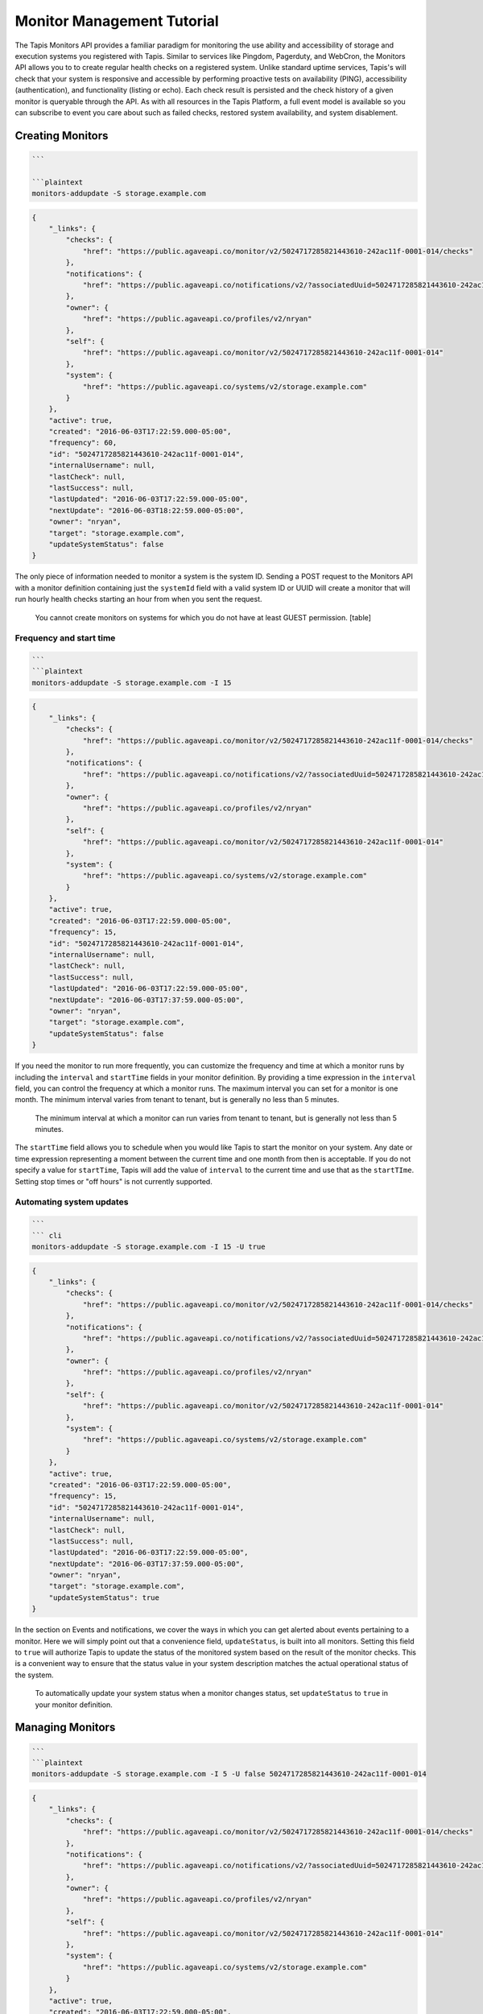 
Monitor Management Tutorial
===========================

The Tapis Monitors API provides a familiar paradigm for monitoring the use ability and accessibility of storage and execution systems you registered with Tapis. Similar to services like Pingdom, Pagerduty, and WebCron, the Monitors API allows you to to create regular health checks on a registered system. Unlike standard uptime services, Tapis's will check that your system is responsive and accessible by performing proactive tests on availability (PING), accessibility (authentication), and functionality (listing or echo). Each check result is persisted and the check history of a given monitor is queryable through the API. As with all resources in the Tapis Platform, a full event model is available so you can subscribe to event you care about such as failed checks, restored system availability, and system disablement. 

Creating Monitors
-----------------

.. code-block:: shell

   ```  

   ```plaintext  
   monitors-addupdate -S storage.example.com

.. code-block:: always

   {
       "_links": {
           "checks": {
               "href": "https://public.agaveapi.co/monitor/v2/5024717285821443610-242ac11f-0001-014/checks"
           },
           "notifications": {
               "href": "https://public.agaveapi.co/notifications/v2/?associatedUuid=5024717285821443610-242ac11f-0001-014"
           },
           "owner": {
               "href": "https://public.agaveapi.co/profiles/v2/nryan"
           },
           "self": {
               "href": "https://public.agaveapi.co/monitor/v2/5024717285821443610-242ac11f-0001-014"
           },
           "system": {
               "href": "https://public.agaveapi.co/systems/v2/storage.example.com"
           }
       },
       "active": true,
       "created": "2016-06-03T17:22:59.000-05:00",
       "frequency": 60,
       "id": "5024717285821443610-242ac11f-0001-014",
       "internalUsername": null,
       "lastCheck": null,
       "lastSuccess": null,
       "lastUpdated": "2016-06-03T17:22:59.000-05:00",
       "nextUpdate": "2016-06-03T18:22:59.000-05:00",
       "owner": "nryan",
       "target": "storage.example.com",
       "updateSystemStatus": false
   }

The only piece of information needed to monitor a system is the system ID. Sending a POST request to the Monitors API with a monitor definition containing just the ``systemId`` field with a valid system ID or UUID will create a monitor that will run hourly health checks starting an hour from when you sent the request.  

..

   You cannot create monitors on systems for which you do not have at least GUEST permission.
   [table]


Frequency and start time
^^^^^^^^^^^^^^^^^^^^^^^^

.. code-block:: shell

   ```  
   ```plaintext
   monitors-addupdate -S storage.example.com -I 15

.. code-block:: always

   {
       "_links": {
           "checks": {
               "href": "https://public.agaveapi.co/monitor/v2/5024717285821443610-242ac11f-0001-014/checks"
           },
           "notifications": {
               "href": "https://public.agaveapi.co/notifications/v2/?associatedUuid=5024717285821443610-242ac11f-0001-014"
           },
           "owner": {
               "href": "https://public.agaveapi.co/profiles/v2/nryan"
           },
           "self": {
               "href": "https://public.agaveapi.co/monitor/v2/5024717285821443610-242ac11f-0001-014"
           },
           "system": {
               "href": "https://public.agaveapi.co/systems/v2/storage.example.com"
           }
       },
       "active": true,
       "created": "2016-06-03T17:22:59.000-05:00",
       "frequency": 15,
       "id": "5024717285821443610-242ac11f-0001-014",
       "internalUsername": null,
       "lastCheck": null,
       "lastSuccess": null,
       "lastUpdated": "2016-06-03T17:22:59.000-05:00",
       "nextUpdate": "2016-06-03T17:37:59.000-05:00",
       "owner": "nryan",
       "target": "storage.example.com",
       "updateSystemStatus": false
   }

If you need the monitor to run more frequently, you can customize the frequency and time at which a monitor runs by including the ``interval`` and ``startTime`` fields in your monitor definition. By providing a time expression in the ``interval`` field, you can control the frequency at which a monitor runs. The maximum interval you can set for a monitor is one month. The minimum interval varies from tenant to tenant, but is generally no less than 5 minutes. 

..

   The minimum interval at which a monitor can run varies from tenant to tenant, but is generally not less than 5 minutes.


The ``startTime`` field allows you to schedule when you would like Tapis to start the monitor on your system. Any date or time expression representing a moment between the current time and one month from then is acceptable. If you do not specify a value for ``startTime``\ , Tapis will add the value of ``interval`` to the current time and use that as the ``startTIme``. Setting stop times or "off hours" is not currently supported.

Automating system updates
^^^^^^^^^^^^^^^^^^^^^^^^^

.. code-block:: shell

   ```  
   ``` cli  
   monitors-addupdate -S storage.example.com -I 15 -U true

.. code-block:: always

   {
       "_links": {
           "checks": {
               "href": "https://public.agaveapi.co/monitor/v2/5024717285821443610-242ac11f-0001-014/checks"
           },
           "notifications": {
               "href": "https://public.agaveapi.co/notifications/v2/?associatedUuid=5024717285821443610-242ac11f-0001-014"
           },
           "owner": {
               "href": "https://public.agaveapi.co/profiles/v2/nryan"
           },
           "self": {
               "href": "https://public.agaveapi.co/monitor/v2/5024717285821443610-242ac11f-0001-014"
           },
           "system": {
               "href": "https://public.agaveapi.co/systems/v2/storage.example.com"
           }
       },
       "active": true,
       "created": "2016-06-03T17:22:59.000-05:00",
       "frequency": 15,
       "id": "5024717285821443610-242ac11f-0001-014",
       "internalUsername": null,
       "lastCheck": null,
       "lastSuccess": null,
       "lastUpdated": "2016-06-03T17:22:59.000-05:00",
       "nextUpdate": "2016-06-03T17:37:59.000-05:00",
       "owner": "nryan",
       "target": "storage.example.com",
       "updateSystemStatus": true
   }

In the section on Events and notifications, we cover the ways in which you can get alerted about events pertaining to a monitor. Here we will simply point out that a convenience field, ``updateStatus``\ , is built into all monitors. Setting this field to ``true`` will authorize Tapis to update the status of the monitored system based on the result of the monitor checks. This is a convenient way to ensure that the status value in your system description matches the actual operational status of the system.

..

   To automatically update your system status when a monitor changes status, set ``updateStatus`` to ``true`` in your monitor definition.


Managing Monitors
-----------------

.. code-block:: shell

   ```  
   ```plaintext
   monitors-addupdate -S storage.example.com -I 5 -U false 5024717285821443610-242ac11f-0001-014

.. code-block:: always

   {
       "_links": {
           "checks": {
               "href": "https://public.agaveapi.co/monitor/v2/5024717285821443610-242ac11f-0001-014/checks"
           },
           "notifications": {
               "href": "https://public.agaveapi.co/notifications/v2/?associatedUuid=5024717285821443610-242ac11f-0001-014"
           },
           "owner": {
               "href": "https://public.agaveapi.co/profiles/v2/nryan"
           },
           "self": {
               "href": "https://public.agaveapi.co/monitor/v2/5024717285821443610-242ac11f-0001-014"
           },
           "system": {
               "href": "https://public.agaveapi.co/systems/v2/storage.example.com"
           }
       },
       "active": true,
       "created": "2016-06-03T17:22:59.000-05:00",
       "frequency": 15,
       "id": "5024717285821443610-242ac11f-0001-014",
       "internalUsername": null,
       "lastCheck": null,
       "lastSuccess": null,
       "lastUpdated": "2016-06-03T17:24:59.000-05:00",
       "nextUpdate": "2016-06-03T17:29:59.000-05:00",
       "owner": "nryan",
       "target": "storage.example.com",
       "updateSystemStatus": false
   }

Monitors can be managed by making traditional GET, POST, and DELETE operations. When updating a monitor, pay attention to the response because the time of the next check will change. In fact, any change to a monitor will recalculate the time when the next health check will run. 

Enabling and disabling
----------------------

.. code-block:: shell

   ```  
   ```plaintext

.. code-block:: always

   {
       "_links": {
           "checks": {
               "href": "https://public.agaveapi.co/monitor/v2/5024717285821443610-242ac11f-0001-014/checks"
           },
           "notifications": {
               "href": "https://public.agaveapi.co/notifications/v2/?associatedUuid=5024717285821443610-242ac11f-0001-014"
           },
           "owner": {
               "href": "https://public.agaveapi.co/profiles/v2/nryan"
           },
           "self": {
               "href": "https://public.agaveapi.co/monitor/v2/5024717285821443610-242ac11f-0001-014"
           },
           "system": {
               "href": "https://public.agaveapi.co/systems/v2/storage.example.com"
           }
       },
       "active": false,
       "created": "2016-06-03T17:22:59.000-05:00",
       "frequency": 15,
       "id": "5024717285821443610-242ac11f-0001-014",
       "internalUsername": null,
       "lastCheck": null,
       "lastSuccess": null,
       "lastUpdated": "2016-06-03T17:24:59.000-05:00",
       "nextUpdate": "2016-06-03T17:29:59.000-05:00",
       "owner": "nryan",
       "target": "storage.example.com",
       "updateSystemStatus": false
   }

There may be times when you need to pause a monitor. If your system has scheduled maintenance periods, you may want to disable the monitor until the maintenance perio ends. You can do this by making a PUT request on a monitor with the a field name ``action`` set to either "enabled" or "disabled". While disabled, all health checks will be skipped. 

Monitor Checks
--------------

.. code-block:: shell

   ```  
   ```plaintext

.. code-block:: always

   ```  

   Each instance of a monitor testing a system is called a Check. Monitor Checks are persisted over time and query able as a collection of a monitor resource. Monitor checks can be queried by result, timeframe, and type. By default, the last check is injected into a monitor description as the `lastCheck` field. 

   Each monitor check has a unique ID and represents a formal, addressable resource in the API. Here we see a typical successful monitor check. Checks will have one of two states: PASSED or FAILED. Successful monitors have a status of PASSED and no message. Unsuccessful monitors have a status of FAILED and a message describing why they failed.


   ### Searching check history

   ```shell

.. code-block:: plaintext

   monitors-checks-list -v -l 1 -M  5024717285821443610-242ac11f-0001-014

.. code-block:: always

   [
       {
           "_links": {
               "monitor": {
                   "href": "https://public.agaveapi.co/monitor/v2/5024717285821443610-242ac11f-0001-014"
               },
               "self": {
                   "href": "https://public.agaveapi.co/monitor/v2/5024717285821443610-242ac11f-0001-014/checks/4035070921477123610-242ac11f-0001-015"
               },
               "system": {
                   "href": "https://public.agaveapi.co/systems/v2/storage.example.com"
               }
           },
           "created": "2016-06-03T17:29:59.000-05:00",
           "id": "4035070921477123610-242ac11f-0001-015",
           "message": null,
           "result": "PASSED",
           "type": "STORAGE"
       }
   ]

Long-running monitor checks can build up a large history which can become prohibitive to page through. When generating graphs and looking for specific incidents, you can search for specific checks based on result, startTime, endTime, type, and I'd. The standard JSON SQL search syntax used across the rest of the Science APIs is supported for monitor checks as well.

Manually running a monitor check
--------------------------------

.. code-block:: shell

   ```  
   ```plaintext  
   monitors-fire -v 5024717285821443610-242ac11f-0001-014

.. code-block:: always

   {
       "_links": {
           "monitor": {
               "href": "https://dev.tenants.staging.agaveapi.co/monitor/v2/5024717285821443610-242ac11f-0001-014"
           },
           "self": {
               "href": "https://dev.tenants.staging.agaveapi.co/monitor/v2/5024717285821443610-242ac11f-0001-014/checks/5314048891498786330-242ac11f-0001-015"
           },
           "system": {
               "href": "https://dev.tenants.staging.agaveapi.co/systems/v2/storage.example.com"
           }
       },
       "created": "2016-06-10T11:30:58.920-05:00",
       "id": "5314048891498786330-242ac11f-0001-015",
       "message": null,
       "result": "PASSED",
       "type": "STORAGE"
   }

If you need to verify the accessibility of your system, or behavior of your monitor, you can force an existing monitor to run on demand by sending a POST request to the monitor's checks collection. When doing this, you are still subject to the same minimum check interval configured for your tenant. 

..

   When manually forcing a monitor to run, you are still subject to the same minimum check interval configured for your tenant.


Pausing monitors
----------------

.. code-block:: shell

   ```  
   ```plaintext

.. code-block:: always



Monitors can be enabled or disabled by sending a PUT request to the monitor with the action field set to ``enabled`` or ``disabled``. While disabled, a monitor and its check history can still be searched and listed, however no new checks (unless explicitly forced by the user) will be made until the monitor is enabled.  monitor will prefent further checks from being made

Searching monitor history
-------------------------

.. code-block:: shell

   ```  
   ```plaintext

``always``  

The monitors service supports searching using the same JSON SQL syntax used across the rest of the Science APIs. The supported fields are given in the table.

[table]

Events and Notifications
------------------------

The following events will be thrown by the Monitors API.

.. list-table::
   :header-rows: 1

   * - API       
     -  Description
   * - CREATED
     - The monitor was created
   * - UPDATED
     - The monitor was updated
   * - DELETED
     - The monitor was deleted
   * - ENABLED
     - The monitor was enabled
   * - DISABLED
     - The monitor was disabled
   * - PERMISSION_GRANT
     - A new user permission was granted on this monitor
   * - PERMISSION_REVOKE
     - A user permission was revoked on this sytem
   * - FORCED_CHECK_REQUESTED
     - A status check was requested by the user outside of the existing monitor schedule.
   * - CHECK_PASSED
     - The status check passed
   * - CHECK_FAILED
     - The status check failed
   * - CHECK_UNKNOWN
     - The status check finished in an unknown state
   * - STATUS_CHANGE
     - The status condition of the monitored resource changed since the last check
   * - RESULT_CHANGE
     - The cumulative result of all checks performed on the monitored resource changed since the last suite of checks


Q&A
---

*Why can you only monitor Systems? Why can't I monitor other resources in the API as well?*

..

   Tapis is event driven. This means that every interaction you have with it results in an event being created. These events are what you subscribe to in the Notifications API. Because of this, if you want to know when a resource changed, you can subscribe to ``UPDATED`` events on that resource and get notified instantly when it changes. 
     
   The Systems API is a bit different in that the systems you register are actually physical resources running independently of Tapis. Until you make a request to the Science APIs that requires them to interact with your system, Tapis won't know if the system is present, accessible, or functional, let alone *when* it stopped responding. The Monitors API allows you to establish regular interactions between Tapis and your system in the form of health checks to which you can subscribe and be notified of changes instantly. 


*Why do I need system monitors, won't I get the same information just calling the Files API or running a job?*

..

   Good point. If you interact with a system frequently, then you will notice pretty quickly if it stops responding. If you are the only one using that system, then you probably don't have use for the Monitors API. However, if you share the system with others and/or you want to be proactive about letting them know when there is a problem, then setting a monitor is a good way to do that. 
   A second reason you might want to create a monitor on your system regardless of whether you're the only one who uses it or not is so you have a history of its availability. If you login and suddenly find your system isn't responding, it may be helpful to know how long it's been that way. If you have a monitor set, you can query the history to see the last successful health check and perhaps more quickly track down the problem.


*Why would I want to create a monitor that **doesn't** run as frequently as possible?*

..

   Several reasons.


   #. Monitors make remote calls to your system as part of the health check. You may not want to add that additional traffic to your system if you are getting the same information from other places.
   #. Perhaps you can't process the information at a finer granularity than X. If you have no mechanism for acting on the information other than human intervention, then it may not make sense to set hourly health checks when you're only checking the status once a day.
   #. You're a good citizen of a shared resource. If you are using a shared resource, the administrators probably already have monitors running on that system, so there is no reason to create another monitor on it. You can simply ask them to grant you read access to the monitor and its history.


Extra Text
----------

..

   Tapis native way to monitor, track,and relay information about your systems, their accessibility, and functionality. For many users, systems are the primary resources through which they interact with the Platform. Since Tapis does not operate the user-defined systems to which it facilitates access, applications built on top of Tapis can experience unexplained service outages when the underlying resources are no longer available. The Monitoring API provides a proactive way to obtain such information without having to wire up external services. This means that you can build better user interfaces and service integrate that provide end users with the information needed to relay downtimes, file system failures, heavy activity, etc.

